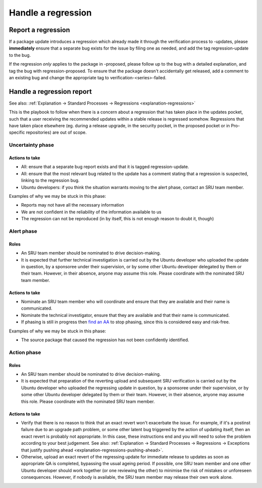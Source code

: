 Handle a regression
-------------------

.. _howto-report-regression:

Report a regression
~~~~~~~~~~~~~~~~~~~

If a package update introduces a regression which already made it
through the verification process to -updates, please **immediately**
ensure that a separate bug exists for the issue by filing one as needed,
and add the tag regression-update to the bug.

If the regression *only* applies to the package in -proposed, please
follow up to the bug with a detailed explanation, and tag the bug with
regression-proposed. To ensure that the package doesn't accidentally get
released, add a comment to an existing bug and change the appropriate
tag to verification-<series>-failed.

.. _howto-handle-regression-report:

Handle a regression report
~~~~~~~~~~~~~~~~~~~~~~~~~~

See also: :ref:`Explanation → Standard Processes → Regressions
<explanation-regressions>`

This is the playbook to follow when there is a concern about a
regression that has taken place in the updates pocket, such that a user
receiving the recommended updates within a stable release is regressed
somehow. Regressions that have taken place elsewhere (eg. during a
release upgrade, in the security pocket, in the proposed pocket or in
Pro-specific repositories) are out of scope.

Uncertainty phase
^^^^^^^^^^^^^^^^^

Actions to take
'''''''''''''''

-  All: ensure that a separate bug report exists and that it is tagged
   regression-update.
-  All: ensure that the most relevant bug related to the update has a
   comment stating that a regression is suspected, linking to the
   regression bug.
-  Ubuntu developers: if you think the situation warrants moving to the
   alert phase, contact an SRU team member.

Examples of why we may be stuck in this phase:

-  Reports may not have all the necessary information
-  We are not confident in the reliability of the information available
   to us
-  The regression can not be reproduced (in by itself, this is not
   enough reason to doubt it, though)

Alert phase
^^^^^^^^^^^

Roles
'''''

-  An SRU team member should be nominated to drive decision-making.
-  It is expected that further technical investigation is carried out by
   the Ubuntu developer who uploaded the update in question, by a
   sponsoree under their supervision, or by some other Ubuntu developer
   delegated by them or their team. However, in their absence, anyone
   may assume this role. Please coordinate with the nominated SRU team
   member.

Actions to take
'''''''''''''''

-  Nominate an SRU team member who will coordinate and ensure that they
   are available and their name is communicated.
-  Nominate the technical investigator, ensure that they are available
   and that their name is communicated.
-  If phasing is still in progress then `find an
   AA <https://launchpad.net/~ubuntu-archive/+members#active>`__ to stop
   phasing, since this is considered easy and risk-free.

Examples of why we may be stuck in this phase:

-  The source package that caused the regression has not been
   confidently identified.

Action phase
^^^^^^^^^^^^

Roles
'''''

-  An SRU team member should be nominated to drive decision-making.
-  It is expected that preparation of the reverting upload and
   subsequent SRU verification is carried out by the Ubuntu developer
   who uploaded the regressing update in question, by a sponsoree under
   their supervision, or by some other Ubuntu developer delegated by
   them or their team. However, in their absence, anyone may assume this
   role. Please coordinate with the nominated SRU team member.

Actions to take
'''''''''''''''

-  Verify that there is no reason to think that an exact revert won't
   exacerbate the issue. For example, if it's a postinst failure due to
   an upgrade path problem, or some other latent bug triggered by the
   action of updating itself, then an exact revert is probably not
   appropriate. In this case, these instructions end and you will need
   to solve the problem according to your best judgement. See also:
   :ref:`Explanation → Standard Processes → Regressions → Exceptions
   that justify pushing ahead <explanation-regressions-pushing-ahead>`.
-  Otherwise, upload an exact revert of the regressing update for
   immediate release to updates as soon as appropriate QA is completed,
   bypassing the usual ageing period. If possible, one SRU team member
   and one other Ubuntu developer should work together (or one reviewing
   the other) to minimise the risk of mistakes or unforeseen
   consequences. However, if nobody is available, the SRU team member
   may release their own work alone.

